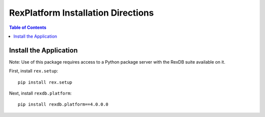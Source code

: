 ***********************************
RexPlatform Installation Directions
***********************************

.. contents:: Table of Contents


Install the Application
***********************

Note: Use of this package requires access to a Python package server with the
RexDB suite available on it.

First, install ``rex.setup``::

    pip install rex.setup

Next, install ``rexdb.platform``::

    pip install rexdb.platform==4.0.0.0



